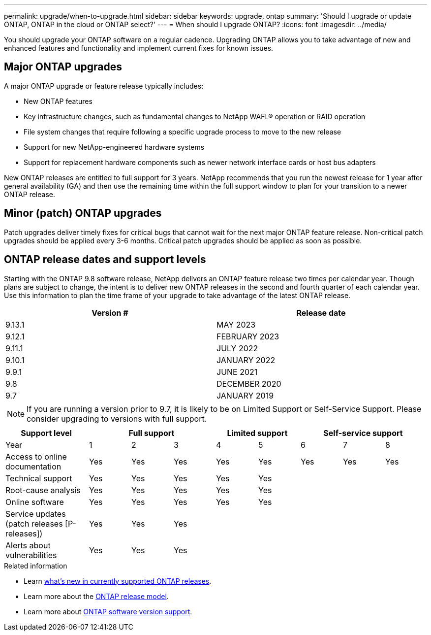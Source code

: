 ---
permalink: upgrade/when-to-upgrade.html
sidebar: sidebar
keywords: upgrade, ontap
summary: 'Should I upgrade or update ONTAP, ONTAP in the cloud or ONTAP select?'
---
= When should I upgrade ONTAP?
:icons: font
:imagesdir: ../media/

[.lead]

You should upgrade your ONTAP software on a regular cadence. Upgrading ONTAP allows you to take advantage of new and enhanced features and functionality and implement current fixes for known issues.

== Major ONTAP upgrades

A major ONTAP upgrade or feature release typically includes:

** New ONTAP features
** Key infrastructure changes, such as fundamental changes to NetApp WAFL® operation or RAID operation
** File system changes that require following a specific upgrade process to move to the new release 
** Support for new NetApp-engineered hardware systems 
** Support for replacement hardware components such as newer network interface cards or host bus adapters

New ONTAP releases are entitled to full support for 3 years. NetApp recommends that you run the newest release for 1 year after general availability (GA) and then use the remaining time within the full support window to plan for your transition to a newer ONTAP release. 

== Minor (patch) ONTAP upgrades

Patch upgrades deliver timely fixes for critical bugs that cannot wait for the next major ONTAP feature release. Non-critical patch upgrades should be applied every 3-6 months. Critical patch upgrades should be applied as soon as possible.

== ONTAP release dates and support levels

Starting with the ONTAP 9.8 software release, NetApp delivers an ONTAP feature release two times per calendar year. Though plans are subject to change, the intent is to deliver new ONTAP releases in the second and fourth quarter of each calendar year. Use this information to plan the time frame of your upgrade to take advantage of the latest ONTAP release.

[cols="50,50"*,options="header"]
|===
| Version # | Release date
a|
9.13.1
a|
MAY 2023
a|
9.12.1
a|
FEBRUARY 2023
a|
9.11.1
a|
JULY 2022
a|
9.10.1
a|
JANUARY 2022
a|
9.9.1
a|
JUNE 2021
a|
9.8
a|
DECEMBER 2020
a|
9.7
a|
JANUARY 2019
2+a|
[NOTE]
If you are running a version prior to 9.7, it is likely to be on Limited Support or Self-Service Support. Please consider upgrading to versions with full support.
|===

[cols="20,10,10,10,10,10,10,10,10"*,options="header"]
|===
| Support level 3+|Full support 2+| Limited support 3+|Self-service support
a|
Year
a|
1
a|
2
a|
3
a|
4
a|
5
a|
6
a|
7
a|
8
a|
Access to online documentation
a|
Yes
a|
Yes
a|
Yes
a|
Yes
a|
Yes
a|
Yes
a|
Yes
a|
Yes
a|
Technical support
a|
Yes
a|
Yes
a|
Yes
a|
Yes
a|
Yes
a|

a|

a|

a|
Root-cause analysis
a|
Yes
a|
Yes
a|
Yes
a|
Yes
a|
Yes
a|

a|

a|

a|
Online software
a|
Yes
a|
Yes
a|
Yes
a|
Yes
a|
Yes
a|

a|

a|

a|
Service updates (patch releases [P-releases])
a|
Yes
a|
Yes
a|
Yes
a|

a|

a|

a|

a|

a|
Alerts about vulnerabilities
a|
Yes
a|
Yes
a|
Yes
a|

a|

a|

a|

a|
|===

.Related information

* Learn link:https://review.docs.netapp.com/us-en/ontap_chandaj-hotfix-pocv2/whats-new.html[what's new in currently supported ONTAP releases^].
* Learn more about the link:https://mysupport.netapp.com/site/info/ontap-release-model[ONTAP release model].
* Learn more about link:https://mysupport.netapp.com/site/info/version-support[ONTAP software version support].

// 2023 Jul 25, Jira 1183
// BURT 1448684, 10 JAN 2022
